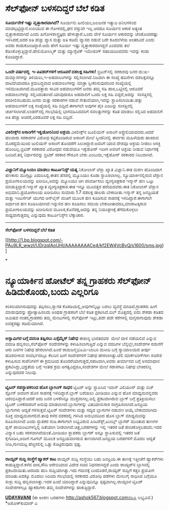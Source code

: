 * ಸೆಲ್‌ಫೋನ್ ಬಳಸದಿದ್ದರೆ ಬೆಲೆ ಕಡಿತ

 *ಸೂರ್ಯನೇಕೆ ಇಷ್ಟು ವೃತ್ತಾಕಾರವಾಗಿದೆ?*
 ಸೂರ್ಯನು ಹೀಲಿಯಂ,ಜಲಜನಕ ಇತ್ಯಾದಿ ಅನಿಲಗಳಿಂದ ಮಾಡಲ್ಪಟ್ಟಿದ್ದಾನೆ.ಉರಿಯುವ ಈ
ಗೋಳದಲ್ಲಿ,ಘನ ವಸ್ತುವೇ ಇಲ್ಲ.ಆದರೂ ಸೂರ್ಯನ ಆಕಾರ ಅತ್ಯಂತ ವೃತ್ತಾಕಾರವಾಗಿದೆ ಎಂದು
ಖಗೋಳಶಾಸ್ತ್ರಜ್ಞರು ಹೇಳುತ್ತಾರೆ.ಒಂದು ವೇಳೆ ಸೂರ್ಯನ ಆಕಾರವನ್ನು ಚೆಂಡೊಂದರಷ್ಟು
ಇಳಿಸಿದರೆ,ಅದರ ಅತಿ ಹೆಚ್ಚು ವ್ಯಾಸ ಮತ್ತು ಅತಿ ಕಡಿಮೆ ವ್ಯಾಸದ ನಡುವೆ ಬರೇ ಕೂದಲೆಳೆಯ
ಅಂತರವಿದೆ ಎಂದು ಅವರು ಕಂಡುಕೊಂಡಿದ್ದಾರೆ.ಅದು ಹೇಗೆ ಸೂರ್ಯ ಇಷ್ಟು
ವೃತ್ತಾಕಾರವಾಗಿದ್ದನೆ ಎಂದವರು ತಲೆ ಕೆಡಿಸಿಕೊಳ್ಳುತ್ತಿದ್ದಾರೆ.ಹೇಲಿಯೋಸಿಸ್ಮಿಕ್
ಮತ್ತು ಮ್ಯಾಗ್ನೆಟಿಕ್ ಇಮೇಜಿಂಗ್ ಸಹಾಯದಿಂದವರು ಇದನ್ನು ಕಂಡು ಕೊಂಡಿದ್ದಾರೆ.
 ---------------------------------------
 *ಒಂದೇ ವರ್ಷದಲ್ಲಿ  ಇ-ಪಿಟಿಶನ್‌ಗಳಿಗೆ ಆರೂವರೆ ದಶಲಕ್ಷ ಸಹಿಗಳು!*
 ಬ್ರಿಟನ್‌ನಲ್ಲಿ ಸರಕಾರವು ಜನರ ದು:ಖ-ದುಮ್ಮಾನಗಳನ್ನು ತಿಳಿಯಲು,ಇ-ಅಹವಾಲುಗಳನ್ನು
ಸಲ್ಲಿಸಲಾಗಿದೆ.ನಿಜವಾಗಿ ಈ ಸಂಖ್ಯೆ ಹದಿನೇಳು ದಶಲಕ್ಷವನ್ನೂ ದಾಟಿದೆಯಾದರೂ
ಕ್ರಮಬದ್ಧವಾದ ಅಹವಾಲುಗಳನ್ನು ಮಾತ್ರಾ ಸ್ವೀಕರಿಸುವುದರಿಂದ ಸಂಖ್ಯೆಯಲ್ಲಿ
ಇಳಿಮುಖವಾಗಿದೆ.ಮೂವತ್ತಾರು ಸಾವಿರ ಅಹವಾಲುಗಳಿಗೆ ಜನರು ತಮ್ಮ ಸಹಿ ಹಾಕಿ,ಒಟ್ಟಿನಲ್ಲಿ
ಆರೂವರೆ ಅಹವಾಲುಗಳನ್ನು ಸಲ್ಲಿಸಿದಂತಾಗಿದೆ.ಯಾವುದಾರೂ ಅಹವಾಲಿಗೆ ಒಂದು ಲಕ್ಷ ಸಹಿ
ಬಿದ್ದರೆ,ಅದನ್ನು  ಸಂಸತ್ತಿನಲ್ಲಿ ಪರಿಶೀಲಿಸಬಹುದು.ಜನರು ಮತ್ತು ಸರಕಾರಗಳ ನಡುವೆ
ಸೇತುವೆಯಾಗಿ,ಇದನ್ನು ಸ್ಥಾಪಿಸಲಾಯಿತು.ಹತ್ತು ಅಹವಾಲುಗಳಿಗೆ ಲಕ್ಷ ಸಂಖ್ಯೆಯಲ್ಲಿ ಸಹಿ
ಬಿದ್ದಿದೆ.ಈಗಾಗಲೇ ಅವುಗಳ ಪೈಕಿ ಎಂಟನ್ನು ಸಂಸತ್ತಿನಲ್ಲಿ ಚರ್ಚಿಸಲಾಗಿದೆ.ಲಂಡನ್‌ನಲ್ಲಿ
ಗಲಭೆಯಲ್ಲಿ ಭಾಗವಹಿಸಿದವರಿಗೆ ಸವಲತ್ತುಗಳನ್ನು ಕಡಿತ ಮಾಡಲು ಸಲ್ಲಿಸಿದ ಅಹವಾಲಿಗೆ ಅತಿ
ಹೆಚ್ಚು ಅಂದರೆ,ಎರಡೂವರೆ ಲಕ್ಷ ಸಹಿ ಬಿದ್ದಿದೆ.
 ------------------------------------
 *ವಿಕಿಲೀಕ್ಸ್‌ನ ಅಸಾಂಗೆಗೆ ಇಕ್ವಡೋರಿನಿಂದ ಆಶ್ರಯ*
 ವಿಕಿಲೀಕ್ಸ್‌ನ ಜೂಲಿಯನ್ ಅಸಾಂಗೆ ಆಸ್ಟ್ರೇಲಿಯಾದವರು.ಆದರೆ ಹಲವಾರು ಸರಕಾರಗಳ ವಿರೋಧ
ಕಟ್ಟಿಕೊಂಡಿರುವ ಅಸಾಂಗೆ ಮೇಲೆ ಸ್ವೀಡನಿನಲ್ಲಿ ಈರ್ವರು ಮಹಿಳೆಯರು ಹಾಕಿರುವ
ಮೊಕದ್ದಮೆಯಿಂದ ಜುಲಿಯನ್ ಅಸಾಂಗೆ ತೊಂದರೆಗೆ ಸಿಲುಕಿದ್ದಾರೆ.ಅವರಿಗೆ ಯಾವ ದೇಶವೂ ಆಶ್ರಯ
ನೀಡಲು ಆಸಕ್ತಿ ಹೊಂದಿಲ್ಲ.ಬ್ರಿಟಿಶ್ ಸರಕಾರದ ವಿರೋಧದ ನಡುವೆಯೂ ಇಕ್ವೆಡೋರ್ ಇದೀಗ
ಅವರಿಗೆ ಆಶ್ರಯ ನೀಡುವ ನಿರ್ಧಾರಕ್ಕೆ ಬಂದಿದೆ.ತನ್ನ ನಿರ್ಧಾರವನ್ನು ಬ್ರಿಟಿಶ್ ಸರಕಾರ
ಗೌರವಿಸ ಬೇಕು ಎಂಬುದು,ಇಕ್ವೆಡೋರ್ ಸರಕಾರದ ನಿಲುವಾಗಿದೆ.
 --------------------------------------
 *ವಿಜ್ಞಾನಿಗೆ ಮ್ಯೂಸಿಯಂ ಮಾಡಲು ಕಾರ್ಟೂನಿಸ್ಟ್ ಯತ್ನ*
 ನಿಕೋಲಾಸ್ ಟೆಸ್ಲಾ ಖ್ಯಾತ ವಿಜ್ಞಾನಿ.ಈತ ಮರಣ ಹೊಂದಿದಾಗ ಹಣಕಾಸು ಮುಗ್ಗಟ್ಟು
ಎದುರಿಸಿದ್ದ.ಈತನ ಹೆಸರಲ್ಲಿ ಮ್ಯೂಸಿಯಂ ಕೂಡಾ ಸ್ಥಾಪಿಸಲಾಗಿಲ್ಲ.
 ನ್ಯೂಯಾರ್ಕಿನಲ್ಲಿರುವ ಟೆಸ್ಲಾನ ಪ್ರಯೋಗಾಲಯವನ್ನು ಖರೀದಿಸಿ,ಅದನ್ನು ಮ್ಯೂಸಿಯಂ ಆಗಿ
ಪರಿವರ್ತಿಸಲು ವ್ಯಂಗ್ಯಚಿತ್ರಕಾರ ಇನ್ಮಾನ್ ಹಣ ಒಟ್ಟು ಮಾಡುತ್ತಿದ್ದಾರೆ.ಇನ್ಮಾನ್
ಖ್ಯಾತ ವ್ಯಂಗ್ಯಚಿತ್ರಕಾರ.ಈತ ಇನ್ನೂ ಮೂವತ್ತರ ಹರೆಯದವರು.ಈತ ನಿಕೋಲಾಸ್ ಟೆಸ್ಲಾನ
ಅಭಿಮಾನಿ.ಪ್ರಯೋಗಾಲಯ ಖರೀದಿಸಲು ಸುಮಾರು 1.7 ದಶಲಕ್ಷ ಡಾಲರು ಬೇಕಾದೀತು.ಇನ್ಮಾನ್ ತನ್ನ
ಜನಪ್ರಿಯತೆ ಮತ್ತು ಇಂಟರ್ನೆಟ್ ಯುಗದ ಆನ್‌ಲೈನ್ ವಂತಿಗೆ ಮೂಲಕ ಹಣ ಕೂಡಿಸುವ ಸಾಹಸಕ್ಕೆ
ಇಳಿದಿದ್ದಾರೆ.ಈಗಾಗಲೇ ಅರ್ಧಾಂಶ ಹಣ ಕೂಡಿಸಿಯಾಗಿದೆ.ಇನ್ನುಳಿದ ಹಣ ಕೂಡಿಸಲು ಸಮಯ
ಬೇಕಾದೀತಾದರೂ,ಮಾರಾಟಕ್ಕಿರುವ ಪ್ರಯೋಗಾಲಯವನ್ನು ಖರೀದಿಸುವ ಮೂಲಕ,ಕೊನೆಪಕ್ಷ,ಅದನ್ನು
ತನ್ನ ನಿಯಂತ್ರಣಕ್ಕೆ ತೆಗೆದುಕೊಳ್ಳಲು ಸಾಧ್ಯವಾಗುತ್ತದಲ್ಲ ಎನ್ನುವುದು
ಕಾರ್ಟೂನಿಸ್ಟ್‌ನ ಲೆಕ್ಕಾಚಾರ.
 ------------------------
 *ಸೆಲ್‌ಫೋನ್ ಬಳಸದಿದ್ದರೆ ಬೆಲೆ ಕಡಿತ*

[[http://1.bp.blogspot.com/-PAu9LR_wwzI/UDrzqIAoUHI/AAAAAAAACe4/kf2EW4VcBvQ/s1600/sms.jpg][[[http://1.bp.blogspot.com/-PAu9LR_wwzI/UDrzqIAoUHI/AAAAAAAACe4/kf2EW4VcBvQ/s1600/sms.jpg]]]]

*
* ನ್ಯೂಯಾರ್ಕಿನ ಹೋಟೆಲ್ ತನ್ನ ಗ್ರಾಹಕರು ಸೆಲ್‌ಫೋನ್ ಹಿಡಿದುಕೊಂಡು,ಬಂದು ಎಲ್ಲರಿಗೂ
ಕಿರಿಕಿರಿಯಾಗಿಸುವುದನ್ನು ತಪ್ಪಿಸಲು,ಸ್ವಾಗತ ಕೊಠಡಿಯಲ್ಲಿ,ಅವುಗಳನ್ನಿಟ್ಟು ಬರಲು
ವ್ಯವಸ್ಥೆ ಮಾಡಿದೆ.ಗ್ರಾಹಕರು ಹೀಗೆ ಮಾಡುವುದನ್ನು ಪ್ರೋತ್ಸಾಹಿಸಲದು ಅಂಥಹ ಗ್ರಾಹಕರಿಗೆ
ಬೆಲೆ ಕಡಿತ ಪ್ರಕಟಿಸಿದೆ.ಬಿಲ್‌ ಮೊತ್ತದಲ್ಲಿ ಐದು ಶೇಕಡಾ ಕಡಿತದ ಆಮಿಷದ
ನಂತರ,ಗ್ರಾಹಕರು ತಮ್ಮ ಮೇಜುಗಳಲ್ಲಿ ಸೆಲ್‌ಫೋನ್ ಇಟ್ಟು,ಪದೇ ಪದೇ ಕರೆಗಳಲ್ಲಿ
ಮಗ್ನರಾಗುವುದು ಶೇಕಡಾ ಐವತ್ತರಷ್ಟು ಕಡಿಮೆಯಾಗಿದೆ.
 -------------------------------------------
 *ಅಸ್ಸಾಮಿಗರ ಬಗ್ಗೆ ವದಂತಿ ತಪ್ಪಿಸಲು ಎಸ್ಸೆಮ್ಮೆಸ್ ನಿಷೇಧ*
 ಈಶಾನ್ಯ ಭಾರತದವರ  ಮೇಲೆ ದಾಳಿ ನಡೆಯಲಿದೆ ಎನ್ನುವ ವದಂತಿ ಹಬ್ಬಿಸಲು,ಸೆಲ್‌ಫೋನ್
ಸಂದೇಶಗಳನ್ನು ಕಳುಹಿಸಲಾಗುತ್ತಿದೆ ಎನ್ನುವ ವರದಿಗಳ ಬೆನ್ನಲ್ಲೇ,ಸಂದೇಶಗಳ ರವಾನೆಗೆ ಆರು
ದಿನಗಳ ನಿಷೇಧ ಹೇರಲಾಗಿದೆ.ಹಿಂದೆ ರಾಮಜನ್ಮಭೂಮಿ-ಬಾಬರಿ ಮಸೀದಿ ಬಗ್ಗೆ ನ್ಯಾಯಾಲಯದ
ತೀರ್ಪು ಹೊರಬೀಳುವ ಸಂದರ್ಭದಲ್ಲೂ ಕೆಲದಿನ ಹೀಗೆ ಸಂದೇಶಗಳಿಗೆ ನಿಷೇಧ
ಹೇರಲಾಗಿತ್ತು.ಟೆಲಿ ಮಾರ್ಕೆಟಿಂಗ್‌ಗಾಗಿ ಸಂದೇಶ ಕಳುಹಿಸುವ ಕಂಪೆನಿಗಳಿಗೆ ಈ ಕ್ರಮದಿಂದ
ತೊಂದರೆಯಾಗುತ್ತದೆ,ಸಹಜವಾಗಿ,ಅವರು ತೀರ್ಮಾನದ ಬಗ್ಗೆ ಅಸಮಾಧಾನ ಪ್ರಕಟಿಸಿದ್ದು,ಭದ್ರತೆಯ
ಬಗ್ಗೆ ಇಂತಹ ಕ್ರಮ ಅಗತ್ಯವಿದ್ದರೂ,ಸಂದೇಶಗಳ ಮೇಲೆ ಸರಾಸಗಟು ನಿಷೇಧ ಬೇಕಿರಲಿಲ್ಲ
ಎನ್ನುವುದವರ ನಿಲುವು.
 ------------------------
 *ಟ್ವಿಟರ್ ಸಹಸ್ಥಾಪಕರಿಂದ ಹೊಸ ಬ್ಲಾಗಿಂಗ್ ಸಾಧನ*
 ಟ್ವಿಟರ್ ಅನ್ನು ಸ್ಥಾಪಿಸಿದ ಇವಾನ್ ವಿಲಿಯಂಸ್ ಮತ್ತು ಬಿಜ್ ಸ್ಟೋನ್ ಅವರೀಗ ಹೊಸ
ಸಾಹಸಕ್ಕೆ ಇಳಿದಿದ್ದಾರೆ.ಬ್ಲಾಗ್ ಬರೆಯಲು ಮೀಡಿಯಂ ಎನ್ನುವ ಹೊಸ ಮಾಧ್ಯಮವನ್ನವರು
ಆರಂಭಿಸಿದ್ದಾರೆ.ಆದರೆ ಅದು ಜನರ ಬಳಕೆಗಿನ್ನೂ ಮುಕ್ತವಾಗಿಲ್ಲ.ಅಲ್ಲಿ ಪ್ರಕಟವಾಗಿರುವ
ಬ್ಲಾಗ್ ಬಗ್ಗೆ ಪ್ರತಿಕ್ರಿಯಿಸಲು ಟ್ವಿಟರ್ ಬಳಕೆದಾರರಿಗೆ ಅನುವು
ಮಾಡಲಾಗಿದೆ.ಬ್ಲಾಗುಗಳನ್ನು ವಿಷಯಾನುಸಾರ ಸಂಗ್ರಹಿಸಲಾಗಿದೆ.ಜನಪ್ರಿಯ ಬ್ಲಾಗುಗಳು
ಆದ್ಯತೆ ಗಳಿಸುತ್ತವೆ.ಟ್ವಿಟರ್ ಸಂದೇಶಗಳು ಮತ್ತು ಸದ್ಯದ ಬ್ಲಾಗುಗಳ ನಡುವಣ ಆಯ್ಕೆ
ಬೇಕಾದವರಿಗಿದು ಸೂಕ್ತ ಮಾಧ್ಯಮವಾಗಲಿದೆ.ತಾವು ಕಳೆದ ದಶಕದಲ್ಲಿ ಗಳಿಸಿದ ಅನುಭವದಿಂದ ಹೊಸ
ಬ್ಲಾಗ್ ಮಾಧ್ಯಮವನ್ನು ರೂಪಿಸಲಾಗಿದೆ ಎಂದು ಸ್ಥಾಪಕರ ನುಡಿ.ಈಗಾಗಲೇ ಲಭ್ಯವಿರುವ
ಪಿಂಟರೆಸ್ಟ್,ಟುಂಬ್ಲ್ ಬ್ಲಾಗರ್ ಮುಂತಾದ ತಾಣಗಳ ಪ್ಲಸ್ ಪಾಯಿಂಟುಗಳನ್ನಿಲ್ಲಿ ಜತೆಯಾಗಿ
ನೀಡಲಾಗಿದೆ.ಚಿತ್ರ,ಬರಹಗಳನ್ನು ಇಲ್ಲಿ ಇತರರ ಜತೆ ಹಂಚಿಕೊಳ್ಳಬಹುದು.ಇದರ ವಿನ್ಯಾಸ ಬಹು
ಸರಳವಾಗಿದೆಯಂತೆ.ಮೀಡಿಯಂ ಸ್ಥಾಪಕರು ಬ್ಲಾಗರ್ ಅನ್ನೂ ಸ್ಥಾಪಿಸುವಲ್ಲಿ ಇತರರ ಜತೆ
ಕೈಗೂಡಿಸಿ,ಅದೀಗ ಗೂಗಲ್ ಮೂಲಕ ಜನಪ್ರಿಯವಾಗಿರುವ ತಾಣವಾಗಿದೆ.ಜನಪ್ರಿಯ ಬರಹಗಳಿಗೆ ಮೊದಲ
ಆದ್ಯತೆ ನೀಡಿ,ಗುಣಮಟ್ಟ ಹೆಚ್ಚಿಸಲಿಲ್ಲಿ ಒತ್ತು ಕೊಟ್ಟಿರುವುದು ಸ್ಪಷ್ಟ.
 -------------------
 *ರಾಯ್ಟರ್ ಸುದ್ದಿ ಸಂಸ್ಥೆಗೆ ಹ್ಯಾಕರ್ ಕಾಟ*
 ರಾಯ್ಟರ್ ಸುದ್ದಿ ಸಂಸ್ಥೆಯು ಬಹು ಜನಪ್ರಿಯ.ಈ ತಾಣಕ್ಕೆ ಇತ್ತೀಚೆಗೆ ಹ್ಯಾಕರ್‌ಗಳು
ಕಾಡುತ್ತಿದ್ದಾರೆ.ಕಳೆದ ವಾರ,ಸೌದಿ ಅರೇಬಿಯಾದ ವಿದೇಶ ಸಚಿವ ನಿಧನರಾಗಿದ್ದರೆ ಎಂದು
ರಾಯ್ಟರ್‌ನ ಬ್ಲಾಗಿನಲ್ಲಿ ಪ್ರಕಟವಾಯಿತು.ಆದರಿದು ಹುಸಿ ಸುದ್ದಿಯಾಗಿತ್ತು.ಇದು ಗಮನಕ್ಕೆ
ಬಂದೊಡನೆ,ರಾಯ್ಟರ್ ಸುದ್ದಿಗೆ ಕತ್ತರಿ ಪ್ರಯೋಗ ಮಾಡಿತು.ಅದಕ್ಕೂ ಮೊದಲು ಸಿರಿಯಾ
ಗಲಭೆಯಲ್ಲಿ ಸರಕಾರದ ವಿರೋಧಿ ಪಡೆಗಳು ಮೇಲುಗೈ ಸಾಧಿಸಿದ ಬಗ್ಗೆಯೂ ಸುಳ್ಳು ಸುದ್ದಿ
ಹಬ್ಬಿಸಲಾಗಿತ್ತು.ಇದರ ಹಿಂದೆ ಯಾರಿದ್ದಾರೆ ಎನ್ನುವುದಿನ್ನೂ ಸ್ಪಷ್ಟವಾಗಿಲ್ಲ.ರಾಯ್ಟರಿನ
ಟ್ವಿಟರ್ ಸಂದೇಶಗಳಲ್ಲೂ ಹ್ಯಾಕರುಗಳು ತಮ್ಮ ಸಂದೇಶಗಳನ್ನು ಹಾಕುತ್ತಿದ್ದಾರೆ.

*[[http://www.udayavani.com/news/181728L15-%E0%B2%B8-%E0%B2%B2--%E0%B2%AB-%E0%B2%A8---%E0%B2%AC%E0%B2%B3%E0%B2%B8%E0%B2%A6-%E0%B2%A6-%E0%B2%A6%E0%B2%B0--%E0%B2%A1-%E0%B2%B8-%E0%B2%95--%E0%B2%9F---.html][UDAYAVANI]]*
 (ಈ ಅಂಕಣ ಬರಹಗಳು http://ashok567.blogspot.comನಲ್ಲೂ ಲಭ್ಯವಿವೆ.)
 *ಅಶೋಕ್‌ಕುಮಾರ್ ಎ
